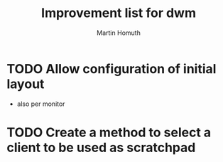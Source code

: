 #+TITLE: Improvement list for dwm
#+AUTHOR: Martin Homuth
#+EMAIL: martin@followthestack.tech

* TODO Allow configuration of initial layout
  - also per monitor
* TODO Create a method to select a client to be used as scratchpad
